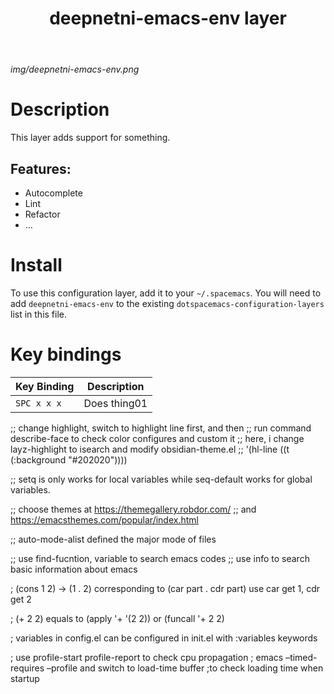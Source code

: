 #+TITLE: deepnetni-emacs-env layer
# Document tags are separated with "|" char
# The example below contains 2 tags: "layer" and "web service"
# Avaliable tags are listed in <spacemacs_root>/.ci/spacedoc-cfg.edn
# under ":spacetools.spacedoc.config/valid-tags" section.
#+TAGS: layer|web service

# The maximum height of the logo should be 200 pixels.
[[img/deepnetni-emacs-env.png]]

# TOC links should be GitHub style anchors.
* Table of Contents                                        :TOC_4_gh:noexport:
- [[#description][Description]]
  - [[#features][Features:]]
- [[#install][Install]]
- [[#key-bindings][Key bindings]]

* Description
This layer adds support for something.

** Features:
  - Autocomplete
  - Lint
  - Refactor
  - ...

* Install
To use this configuration layer, add it to your =~/.spacemacs=. You will need to
add =deepnetni-emacs-env= to the existing =dotspacemacs-configuration-layers= list in this
file.

* Key bindings

| Key Binding | Description    |
|-------------+----------------|
| ~SPC x x x~ | Does thing01   |

# Use GitHub URLs if you wish to link a Spacemacs documentation file or its heading.
# Examples:
# [[https://github.com/syl20bnr/spacemacs/blob/master/doc/VIMUSERS.org#sessions]]
# [[https://github.com/syl20bnr/spacemacs/blob/master/layers/%2Bfun/emoji/README.org][Link to Emoji layer README.org]]
# If space-doc-mode is enabled, Spacemacs will open a local copy of the linked file.

;; change highlight, switch to highlight line first, and then
;; run command describe-face to check color configures and custom it
;; here, i change layz-highlight to isearch and modify obsidian-theme.el
;; '(hl-line ((t (:background "#202020"))))

;; setq is only works for local variables while seq-default works for global variables.

;; choose themes at https://themegallery.robdor.com/
;; and https://emacsthemes.com/popular/index.html

;; auto-mode-alist defined the major mode of files

;; use find-fucntion, variable to search emacs codes
;; use info to search basic information about emacs

; (cons 1 2) -> (1 . 2) corresponding to (car part . cdr part) use car get 1, cdr get 2

; (+ 2 2) equals to (apply '+ '(2 2)) or (funcall '+ 2 2)

; variables in config.el can be configured in init.el with :variables keywords

; use profile-start profile-report to check cpu propagation
; emacs --timed-requires --profile and switch to load-time buffer
;to check loading time when startup
